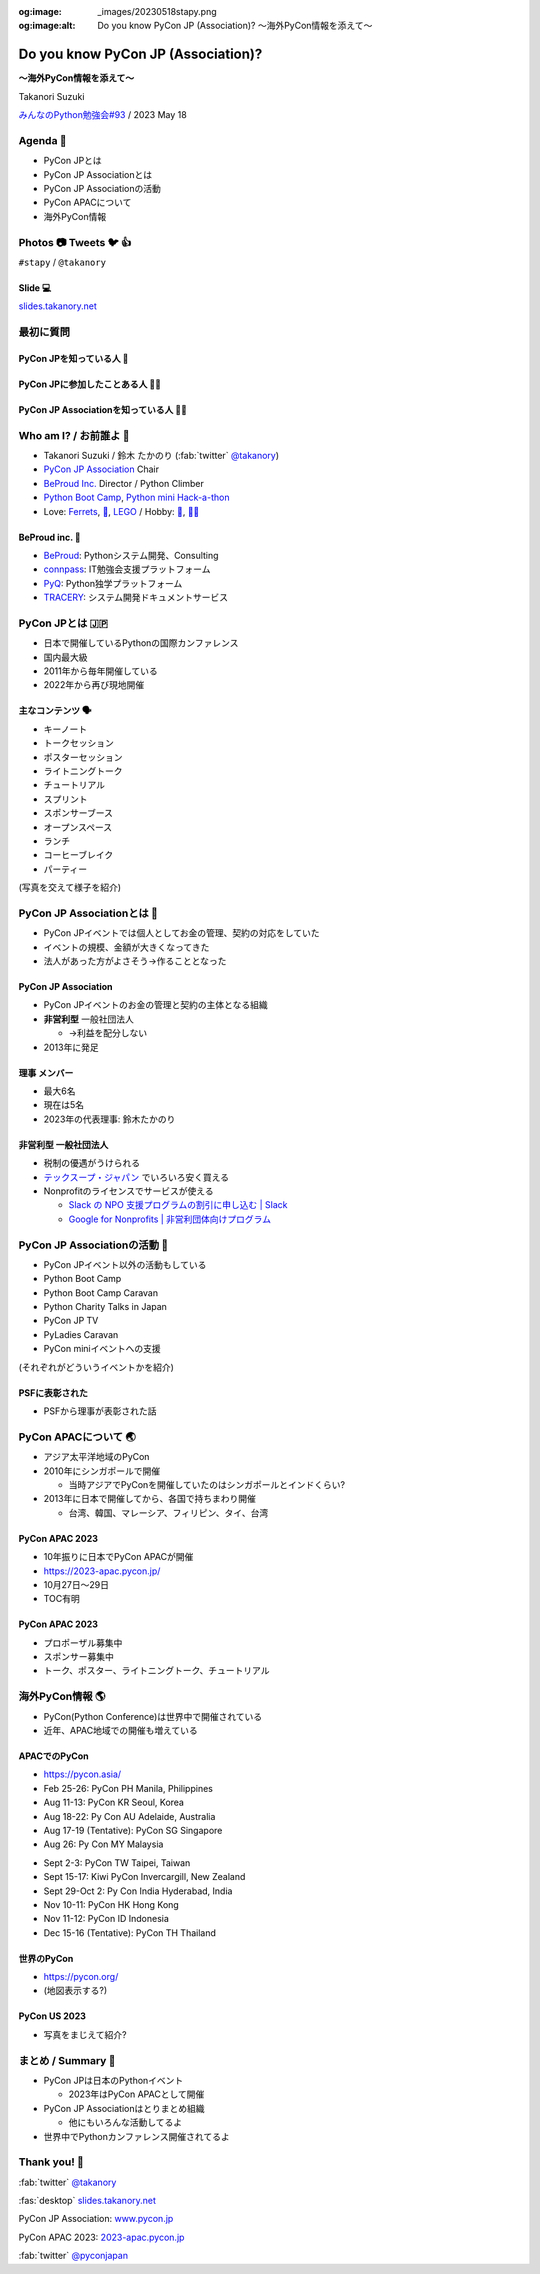 :og:image: _images/20230518stapy.png
:og:image:alt:  Do you know PyCon JP (Association)?  〜海外PyCon情報を添えて〜

.. |cover| image:: images/20230518stapy.png

=====================================
 Do you know PyCon JP (Association)? 
=====================================

**〜海外PyCon情報を添えて〜**

Takanori Suzuki

`みんなのPython勉強会#93 <https://startpython.connpass.com/event/272158/>`__ / 2023 May 18

Agenda 📝
==========
* PyCon JPとは
* PyCon JP Associationとは
* PyCon JP Associationの活動
* PyCon APACについて
* 海外PyCon情報  

Photos 📷 Tweets 🐦 👍
=========================

``#stapy`` / ``@takanory``

Slide 💻
---------
`slides.takanory.net <https://slides.takanory.net>`__

最初に質問 
==========

PyCon JPを知っている人 🙋
---------------------------

PyCon JPに参加したことある人 🙋‍♀️
----------------------------------

PyCon JP Associationを知っている人 🙋‍♂️
-----------------------------------------

Who am I? / お前誰よ 👤
========================
* Takanori Suzuki / 鈴木 たかのり (:fab:`twitter` `@takanory <https://twitter.com/takanory>`_)
* `PyCon JP Association <https://www.pycon.jp/>`_ Chair
* `BeProud Inc. <https://www.beproud.jp/>`_ Director / Python Climber
* `Python Boot Camp <https://www.pycon.jp/support/bootcamp.html>`_, `Python mini Hack-a-thon <https://pyhack.connpass.com/>`_
* Love: `Ferrets <https://twitter.com/search?q=%E3%81%9B%E3%81%B6%E3%82%93%E3%81%A1%E3%82%83%E3%82%93%20(from%3Atakanory)&src=typed_query>`__, `🍺 <https://untappd.com/user/takanory>`__, `LEGO <https://brickset.com/sets/ownedby-takanori>`__ / Hobby: `🎺 <https://twpo.org/>`_, `🧗‍♀️ <https://kabepy.connpass.com/>`__

.. image:: /assets/images/sokidan-square.jpg
   :width: 180

.. image:: /assets/images/kurokuri.jpg
   :width: 180

**BeProud** inc. 🏢
--------------------
* `BeProud <https://www.beproud.jp/>`_: Pythonシステム開発、Consulting
* `connpass <https://connpass.com/>`_: IT勉強会支援プラットフォーム
* `PyQ <https://pyq.jp/>`_: Python独学プラットフォーム
* `TRACERY <https://tracery.jp/>`_: システム開発ドキュメントサービス

.. image:: /assets/images/beproud-logos.png

PyCon JPとは 🇯🇵
================
* 日本で開催しているPythonの国際カンファレンス
* 国内最大級
* 2011年から毎年開催している
* 2022年から再び現地開催

主なコンテンツ 🗣️
------------------
* キーノート
* トークセッション
* ポスターセッション
* ライトニングトーク
* チュートリアル
* スプリント
* スポンサーブース
* オープンスペース
* ランチ
* コーヒーブレイク
* パーティー

(写真を交えて様子を紹介)

PyCon JP Associationとは 🗾
============================
* PyCon JPイベントでは個人としてお金の管理、契約の対応をしていた
* イベントの規模、金額が大きくなってきた
* 法人があった方がよさそう→作ることとなった

PyCon JP Association
--------------------
* PyCon JPイベントのお金の管理と契約の主体となる組織
* **非営利型** 一般社団法人

  * →利益を配分しない
* 2013年に発足

**理事** メンバー
-----------------
* 最大6名
* 現在は5名
* 2023年の代表理事: 鈴木たかのり

**非営利型** 一般社団法人
-------------------------
* 税制の優遇がうけられる
* `テックスープ・ジャパン <https://www.techsoupjapan.org/>`_ でいろいろ安く買える
* Nonprofitのライセンスでサービスが使える

  * `Slack の NPO 支援プログラムの割引に申し込む | Slack <https://slack.com/intl/ja-jp/help/articles/204368833-Slack-%E3%81%AE-NPO-%E6%94%AF%E6%8F%B4%E3%83%97%E3%83%AD%E3%82%B0%E3%83%A9%E3%83%A0%E3%81%AE%E5%89%B2%E5%BC%95%E3%81%AB%E7%94%B3%E3%81%97%E8%BE%BC%E3%82%80>`_
  * `Google for Nonprofits | 非営利団体向けプログラム <https://www.google.com/intl/ja/nonprofits/>`_

PyCon JP Associationの活動 🕺
==============================
* PyCon JPイベント以外の活動もしている
* Python Boot Camp
* Python Boot Camp Caravan
* Python Charity Talks in Japan
* PyCon JP TV
* PyLadies Caravan
* PyCon miniイベントへの支援  

(それぞれがどういうイベントかを紹介)

PSFに表彰された
---------------
* PSFから理事が表彰された話

PyCon APACについて 🌏
======================
* アジア太平洋地域のPyCon
* 2010年にシンガポールで開催

  * 当時アジアでPyConを開催していたのはシンガポールとインドくらい?
* 2013年に日本で開催してから、各国で持ちまわり開催

  * 台湾、韓国、マレーシア、フィリピン、タイ、台湾

PyCon APAC 2023
---------------
* 10年振りに日本でPyCon APACが開催
* https://2023-apac.pycon.jp/
* 10月27日〜29日
* TOC有明

PyCon APAC 2023
---------------
* プロポーザル募集中
* スポンサー募集中
* トーク、ポスター、ライトニングトーク、チュートリアル

海外PyCon情報 🌎
=================
* PyCon(Python Conference)は世界中で開催されている
* 近年、APAC地域での開催も増えている


APACでのPyCon
-------------
* https://pycon.asia/
* Feb 25-26: PyCon PH Manila, Philippines
* Aug 11-13: PyCon KR Seoul, Korea
* Aug 18-22: Py Con AU Adelaide, Australia
* Aug 17-19 (Tentative): PyCon SG Singapore
* Aug 26: Py Con MY Malaysia

.. revealjs-break::

* Sept 2-3: PyCon TW Taipei, Taiwan
* Sept 15-17: Kiwi PyCon Invercargill, New Zealand
* Sept 29-Oct 2: Py Con India Hyderabad, India
* Nov 10-11: PyCon HK Hong Kong
* Nov 11-12: PyCon ID Indonesia
* Dec 15-16 (Tentative): PyCon TH Thailand

世界のPyCon
-----------
* https://pycon.org/
* (地図表示する?)

PyCon US 2023
-------------
* 写真をまじえて紹介?

まとめ / Summary 📝
====================
* PyCon JPは日本のPythonイベント

  * 2023年はPyCon APACとして開催
* PyCon JP Associationはとりまとめ組織

  * 他にもいろんな活動してるよ
* 世界中でPythonカンファレンス開催されてるよ

Thank you! 🙏
==============
:fab:`twitter` `@takanory <https://twitter.com/takanory>`_

:fas:`desktop` `slides.takanory.net <https://slides.takanory.net>`__

PyCon JP Association: `www.pycon.jp <https://www.pycon.jp>`__

PyCon APAC 2023: `2023-apac.pycon.jp <https://2023-apac.pycon.jp/>`__

:fab:`twitter` `@pyconjapan <https://twitter.com/pyconjapan>`_
